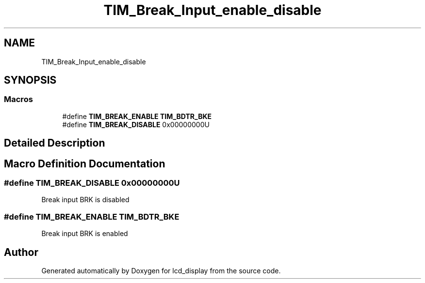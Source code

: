 .TH "TIM_Break_Input_enable_disable" 3 "Thu Oct 29 2020" "lcd_display" \" -*- nroff -*-
.ad l
.nh
.SH NAME
TIM_Break_Input_enable_disable
.SH SYNOPSIS
.br
.PP
.SS "Macros"

.in +1c
.ti -1c
.RI "#define \fBTIM_BREAK_ENABLE\fP   \fBTIM_BDTR_BKE\fP"
.br
.ti -1c
.RI "#define \fBTIM_BREAK_DISABLE\fP   0x00000000U"
.br
.in -1c
.SH "Detailed Description"
.PP 

.SH "Macro Definition Documentation"
.PP 
.SS "#define TIM_BREAK_DISABLE   0x00000000U"
Break input BRK is disabled 
.SS "#define TIM_BREAK_ENABLE   \fBTIM_BDTR_BKE\fP"
Break input BRK is enabled 
.br
 
.SH "Author"
.PP 
Generated automatically by Doxygen for lcd_display from the source code\&.
